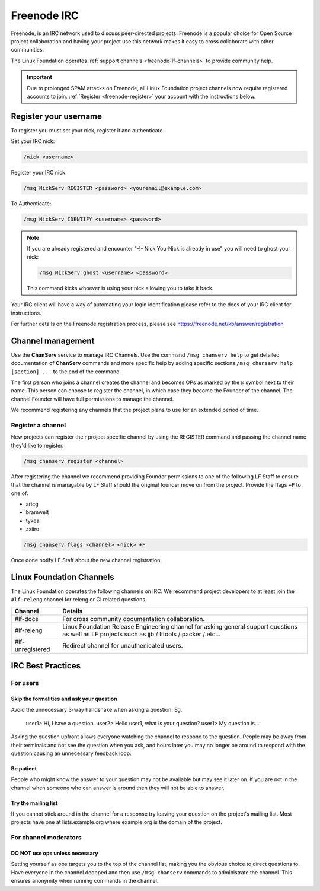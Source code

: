.. _freenode:

############
Freenode IRC
############

Freenode, is an IRC network used to discuss peer-directed projects. Freenode is
a popular choice for Open Source project collaboration and having your project
use this network makes it easy to cross collaborate with other communities.

The Linux Foundation operates :ref:`support channels
<freenode-lf-channels>` to provide community help.

.. important::

   Due to prolonged SPAM attacks on Freenode, all Linux Foundation project
   channels now require registered accounts to join.
   :ref:`Register <freenode-register>` your account with the instructions below.

.. _freenode-register:

Register your username
======================

To register you must set your nick, register it and authenticate.

Set your IRC nick:

.. code-block:: none

   /nick <username>

Register your IRC nick:

.. code-block:: none

   /msg NickServ REGISTER <password> <youremail@example.com>

To Authenticate:

.. code-block:: none

   /msg NickServ IDENTIFY <username> <password>


.. note::

   If you are already registered and encounter
   "-!- Nick YourNick is already in use"
   you will need to ghost your nick:

   .. code-block:: none

      /msg NickServ ghost <username> <password>

   This command kicks whoever is using your nick allowing you to take it back.

Your IRC client will have a way of automating your login identification
please refer to the docs of your IRC client for instructions.

For further details on the Freenode registration process,
please see https://freenode.net/kb/answer/registration


Channel management
==================

Use the **ChanServ** service to manage IRC Channels. Use the command
``/msg chanserv help`` to get detailed documentation of **ChanServ** commands
and more specific help by adding specific sections
``/msg chanserv help [section] ...`` to the end of the command.

The first person who joins a channel creates the channel and becomes OPs as
marked by the ``@`` symbol next to their name. This person can choose to
register the channel, in which case they become the Founder of the channel. The
channel Founder will have full permissions to manage the channel.

We recommend registering any channels that the project plans to use for an
extended period of time.

Register a channel
------------------

New projects can register their project specific channel by using the REGISTER
command and passing the channel name they'd like to register.

.. code-block:: none

   /msg chanserv register <channel>

After registering the channel we recommend providing Founder permissions to one
of the following LF Staff to ensure that the channel is managable by LF Staff
should the original founder move on from the project. Provide the flags
``+F`` to one of:

* aricg
* bramwelt
* tykeal
* zxiiro

.. code-block:: none

   /msg chanserv flags <channel> <nick> +F

Once done notify LF Staff about the new channel registration.


.. _freenode-lf-channels:

Linux Foundation Channels
=========================

The Linux Foundation operates the following channels on IRC. We recommend
project developers to at least join the ``#lf-releng`` channel for releng or
CI related questions.

================ ==============================================================
Channel          Details
================ ==============================================================
#lf-docs         For cross community documentation collaboration.
#lf-releng       Linux Foundation Release Engineering channel for asking
                 general support questions as well as LF projects such as
                 jjb / lftools / packer / etc...
#lf-unregistered Redirect channel for unauthenicated users.
================ ==============================================================

.. _irc-best-practices:

IRC Best Practices
==================

For users
---------

Skip the formalities and ask your question
^^^^^^^^^^^^^^^^^^^^^^^^^^^^^^^^^^^^^^^^^^

Avoid the unnecessary 3-way handshake when asking a question. Eg.

    user1> Hi, I have a question.
    user2> Hello user1, what is your question?
    user1> My question is...

Asking the question upfront allows everyone watching the channel to respond
to the question. People may be away from their terminals and not see the
question when you ask, and hours later you may no longer be around to respond
with the question causing an unnecessary feedback loop.

Be patient
^^^^^^^^^^

People who might know the answer to your question may not be available but may
see it later on. If you are not in the channel when someone who can answer is
around then they will not be able to answer.

Try the mailing list
^^^^^^^^^^^^^^^^^^^^

If you cannot stick around in the channel for a response try leaving your
question on the project's mailing list. Most projects have one at
lists.example.org where example.org is the domain of the project.


For channel moderators
----------------------

DO NOT use ops unless necessary
^^^^^^^^^^^^^^^^^^^^^^^^^^^^^^^

Setting yourself as ops targets you to the top of the channel list, making you
the obvious choice to direct questions to. Have everyone in the channel deopped
and then use ``/msg chanserv`` commands to administrate the channel. This
ensures anonymity when running commands in the channel.
